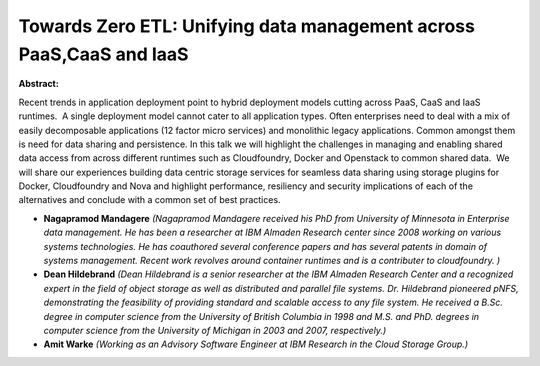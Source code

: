 Towards Zero ETL: Unifying data management across PaaS,CaaS and IaaS
~~~~~~~~~~~~~~~~~~~~~~~~~~~~~~~~~~~~~~~~~~~~~~~~~~~~~~~~~~~~~~~~~~~~

**Abstract:**

Recent trends in application deployment point to hybrid deployment models cutting across PaaS, CaaS and IaaS runtimes.  A single deployment model cannot cater to all application types. Often enterprises need to deal with a mix of easily decomposable applications (12 factor micro services) and monolithic legacy applications. Common amongst them is need for data sharing and persistence. In this talk we will highlight the challenges in managing and enabling shared data access from across different runtimes such as Cloudfoundry, Docker and Openstack to common shared data.  We will share our experiences building data centric storage services for seamless data sharing using storage plugins for Docker, Cloudfoundry and Nova and highlight performance, resiliency and security implications of each of the alternatives and conclude with a common set of best practices.  


* **Nagapramod Mandagere** *(Nagapramod Mandagere received his PhD from University of Minnesota in Enterprise data management. He has been a researcher at IBM Almaden Research center since 2008 working on various systems technologies. He has coauthored several conference papers and has several patents in domain of systems management. Recent work revolves around container runtimes and is a contributer to cloudfoundry. )*

* **Dean Hildebrand** *(Dean Hildebrand is a senior researcher at the IBM Almaden Research Center and a recognized expert in the field of object storage as well as distributed and parallel file systems. Dr. Hildebrand pioneered pNFS, demonstrating the feasibility of providing standard and scalable access to any file system. He received a B.Sc. degree in computer science from the University of British Columbia in 1998 and M.S. and PhD. degrees in computer science from the University of Michigan in 2003 and 2007, respectively.)*

* **Amit Warke** *(Working as an Advisory Software Engineer at IBM Research in the Cloud Storage Group.)*
